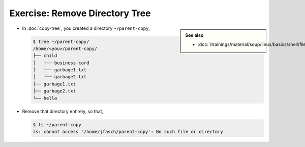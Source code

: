 .. ot-exercise:: linux.basics.shell.exercises.cp_mv_mkdir_rm.rm_tree
   :dependencies: linux.basics.shell.exercises.cp_mv_mkdir_rm.copy_tree,
		  linux.basics.shell.file_dir_create_rm


Exercise: Remove Directory Tree
===============================

.. sidebar::

   **See also**

   * :doc:`/trainings/material/soup/linux/basics/shell/file_dir_create_rm`

* In :doc:`copy-tree`, you created a directory ``~/parent-copy``,

  .. code-block:: console

     $ tree ~/parent-copy/
     /home/<you>/parent-copy/
     ├── child
     │   ├── business-card
     │   ├── garbage1.txt
     │   └── garbage2.txt
     ├── garbage1.txt
     ├── garbage2.txt
     └── hello

* Remove that directory entirely, so that,

  .. code-block:: console

     $ ls ~/parent-copy
     ls: cannot access '/home/jfasch/parent-copy': No such file or directory

.. ot-graph::
   :entries: linux.basics.shell.exercises.cp_mv_mkdir_rm.rm_tree
